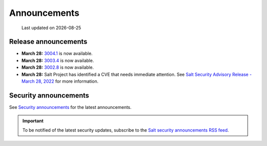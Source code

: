 .. _announcements:

=============
Announcements
=============

.. |date| date::

.. epigraph::

    Last updated on |date|


Release announcements
=====================

* **March 28:** `3004.1 <https://docs.saltproject.io/en/3004/topics/releases/3004.1.html>`_ is now available.
* **March 28:** `3003.4 <https://docs.saltproject.io/en/3003/topics/releases/3003.4.html>`_ is now available.
* **March 28:** `3002.8 <https://docs.saltproject.io/en/3002/topics/releases/3002.8.html>`_ is now available.
* **March 28:** Salt Project has identified a CVE that needs immediate
  attention. See `Salt Security Advisory Release - March 28, 2022 <https://saltproject.io/security_announcements/salt-security-advisory-release/>`_ for more information.


Security announcements
======================

See `Security announcements <https://saltproject.io/security_announcements/>`_
for the latest announcements.

.. Important::
    To be notified of the latest security updates, subscribe to the
    `Salt security announcements RSS feed <https://saltproject.io/rss-feeds/>`_.
